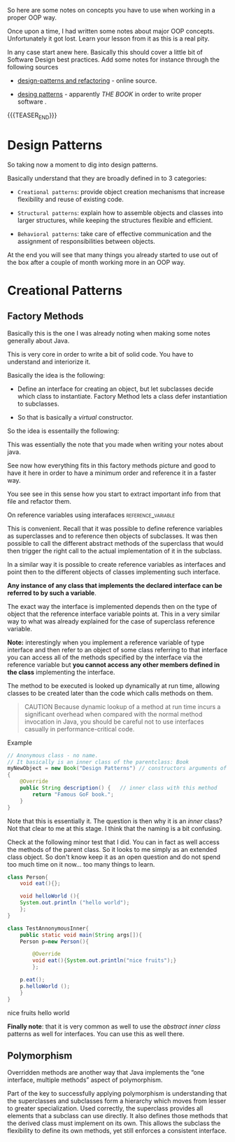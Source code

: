 #+BEGIN_COMMENT
.. title: Object Oriented Programming - Some Notes
.. slug: object-oriented-programming-some-notes
.. date: 2021-11-17 16:37:49 UTC+01:00
.. tags: oop
.. category: 
.. link: 
.. description: 
.. type: text
.. status: 
#+END_COMMENT

So here are some notes on concepts you have to use when working in a
proper OOP way.

Once upon a time, I had written some notes about major OOP
concepts. Unfortunately it got lost. Learn your lesson from it as this
is a real pity.

In any case start anew here. Basically this should cover a little bit
of Software Design best practices. Add some notes for instance through
the following sources

- [[https://refactoring.guru/design-patterns][design-patterns and refactoring]] - online source. 

- [[http://www.javier8a.com/itc/bd1/articulo.pdf][desing patterns]] - apparently /THE BOOK/ in order to write proper
  software .

{{{TEASER_END}}}

* Design Patterns

  So taking now a moment to dig into design patterns.

  Basically understand that they are broadly defined in to 3
  categories:

  - =Creational patterns=: provide object creation mechanisms that
    increase flexibility and reuse of existing code.

  - =Structural patterns=: explain how to assemble objects and classes
    into larger structures, while keeping the structures flexible and
    efficient.

  - =Behavioral patterns=: take care of effective communication and
    the assignment of responsibilities between objects.


  At the end you will see that many things you already started to use
  out of the box after a couple of month working more in an OOP way.


* Creational Patterns

** Factory Methods

   Basically this is the one I was already noting when making some
   notes generally about Java.

   This is very core in order to write a bit of solid code. You have to
   understand and interiorize it.

   Basically the idea is the following:

   - Define an interface for creating an object, but let subclasses
     decide which class to instantiate. Factory Method lets a class
     defer instantiation to subclasses. 

   - So that is basically a /virtual/ constructor.


   So the idea is essentailly the following:
  
   #+begin_export html
    <img src="../../images/Screenshot 2022-01-28 122956.png" class="center">
   #+end_export

   This was essentially the note that you made when writing your notes
   about java.

   See now how everything fits in this factory methods picture and good
   to have it here in order to have a minimum order and reference it in
   a faster way.

   You see see in this sense how you start to extract important info
   from that file and refactor them.

**** On reference variables using interafaces            :reference_variable:

     This is convenient. Recall that it was possible to define
     reference variables as superclasses and to reference then objects
     of subclasses. It was then possible to call the different abstract
     methods of the superclass that would then trigger the right call
     to the actual implementation of it in the subclass.

     In a similar way it is possible to create reference variables as
     interfaces and point then to the different objects of classes
     implementing such interface.

     *Any instance of any class that implements the declared interface
     can be referred to by such a variable*.

     The exact way the interface is implemented depends then on the
     type of object that the reference interface variable points
     at. This in a very similar way to what was already explained for
     the case of superclass reference variable.

     *Note:* interestingly when you implement a reference variable of
     type interface and then refer to an object of some class referring
     to that interface you can access all of the methods specified by
     the interface via the reference variable but *you cannot access
     any other members defined in the class* implementing the
     interface.
    
     The method to be executed is looked up dynamically at run time,
     allowing classes to be created later than the code which calls
     methods on them.

     #+begin_quote
 CAUTION Because dynamic lookup of a method at run time incurs a
 significant overhead when compared with the normal method invocation
 in Java, you should be careful not to use interfaces casually in
 performance-critical code.
  
** Abstract Factory

   This is also trivial.

   It is simply a interface that must be implemented by the lower
   level classes.

   Like this you force the implementation of the methods of the
   interface and gurantee consistency.

   
 
* Structural Patterns
  
* Some core OOP principles you just have to keep on your mind

** Callback Methods

   So the basic idea is to create an interface with the methods that
   the callback will leverage.

   Then basically depedning on the object that will implement that
   intereface you will fallback to different implementations of it.

   Check as well at this event. [[https://www.tutorialspoint.com/Callback-using-Interfaces-in-Java][Equally good - if not better]]. 
  
   Say for instance the following

   #+begin_src java :results output raw  
// Java program to demonstrate callback mechanism
// using interface is Java
 
// Create interface
import java.util.Scanner;
interface STax {
    double stateTax();
}
 
// Implementation class of Punjab state tax
class Punjab implements STax {
    public double stateTax()
    {
        return 3000.0;
    }
}
 
// Implementation class of Himachal Pardesh state tax
class HP implements STax {
    public double stateTax()
    {
        return 1000.0;
    }
}
 
class TAX {
    public static void main(String[] args)
	throws ClassNotFoundException, IllegalAccessException, InstantiationException
    {
        Scanner sc = new Scanner(System.in);
        System.out.println("Enter the state name");
        String state = sc.next(); // name of the state
 
        // The state name is then stored in an object c
        Class c = Class.forName(state);
 
        // Create the new object of the class whose name is in  c
        // Stax interface reference is now referencing that new object
        STax ref = (STax)c.newInstance();
 
        /*Call the method to calculate total tax
	  and pass interface reference - this is callback .
	  Here, ref may refer to stateTax() of Punjab or HP classes
	  depending on the class for which the object is created
	  in the previous step
	,*/
 
        calculateTax(ref);
    }
    static void calculateTax(STax t)
    {
        // calculate central tax
        double ct = 2000.0;
 
        // calculate state tax
        double st = t.stateTax();
        double totaltax = st + ct;
 
        // display total tax
        System.out.println("Total tax =" + totaltax);
    }
}
   #+end_src 

   Note that in your code - for instance in the case of the zipParser
   you use this concept coupled with the one of functional
   programming.

   I.e. your callback interface is implemented directly via functional
   programming and it is never explicitely written anywehere.

** Anonymous Inner Classes

   This is something quite interesting.

   Anonymous classes are /inner classes with no name/.

   Since they have no name, we can't use them in order to create
   instances of anonymous classes.

   As a result, we have to *declare and instantiate anonymous classes in
   a single expression at the point of use*. -> so essentially this is
   ultimately the idea.

   The way you declare this anonymous inner class with no name is the
   following:

   #+begin_quote
 new ParentClass (...) {}

 where:

 - ParentClass the class you want to create the inner class in

 - (...) here you have to pass the constructor arguments. Note that
   this is /necessary/ as you are creating a new object out of the
   box. 

 - {} here you have the methods your anonymous class should implement
   #+end_quote

   Example

   #+BEGIN_SRC java :results output drawer :classname
// Anonymous class - no name.
// It basically is an inner class of the parentclass: Book
myNewObject = new Book("Design Patterns") // constructors arguments of parent class
{
    @Override
    public String description() {   // inner class with this method
        return "Famous GoF book.";
    }
}
   #+END_SRC

   Note that this is essentially it. The question is then why it is an
   /inner/ class? Not that clear to me at this stage. I think that the
   naming is a bit confusing.

   Check at the following minor test that I did. You can in fact as
   well access the methods of the parent class. So it looks to me
   simply as an extended class object. So don't know keep it as an open
   question and do not spend too much time on it now... too many things
   to learn. 

   #+BEGIN_SRC java :results output drawer :classname TestAnnonymousInner
class Person{
    void eat(){};

    void helloWorld (){
	System.out.println ("hello world");
    };
}

class TestAnnonymousInner{
    public static void main(String args[]){
	Person p=new Person(){

		@Override
		void eat(){System.out.println("nice fruits");}
	    };

	p.eat();
	p.helloWorld ();
    }
}
   #+END_SRC

   #+RESULTS:
   :results:
   nice fruits
   hello world
   :end:

   *Finally note*: that it is very common as well to use the /abstract
   inner class/ patterns as well for interfaces. You can use this as
   well there.

** Polymorphism

   Overridden methods are another way that Java implements the “one
   interface, multiple methods” aspect of polymorphism.

   Part of the key to successfully applying polymorphism is understanding
   that the superclasses and subclasses form a hierarchy which moves from
   lesser to greater specialization.  Used correctly, the superclass
   provides all elements that a subclass can use directly. It also
   defines those methods that the derived class must implement on its
   own. This allows the subclass the flexibility to define its own
   methods, yet still enforces a consistent interface.


  
